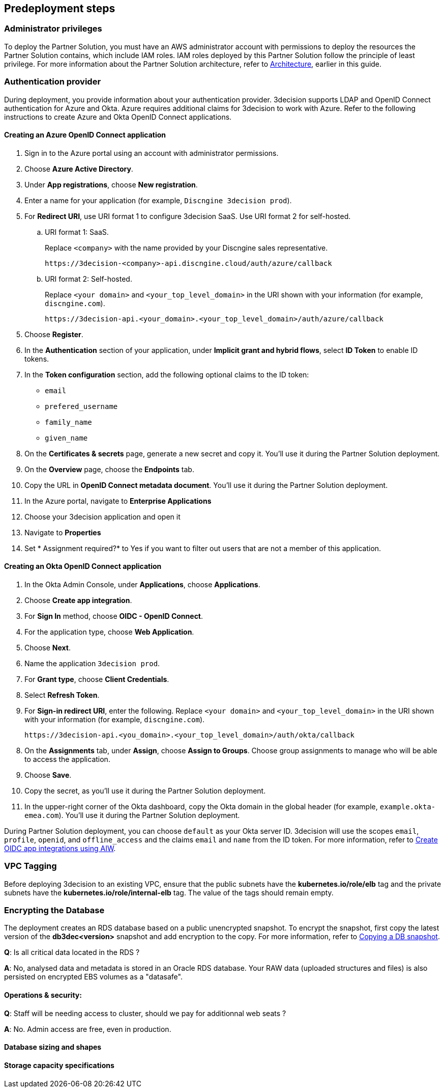 //Include any predeployment steps here, such as signing up for a Marketplace AMI or making any changes to a Partner account. If there are none leave this file empty.

== Predeployment steps

=== Administrator privileges

To deploy the Partner Solution, you must have an AWS administrator account with permissions to deploy the resources the Partner Solution contains, which include IAM roles. IAM roles deployed by this Partner Solution follow the principle of least privilege. For more information about the Partner Solution architecture, refer to link:#_architecture[Architecture], earlier in this guide.

=== Authentication provider

During deployment, you provide information about your authentication provider. 3decision supports LDAP and OpenID Connect authentication for Azure and Okta. Azure requires additional claims for 3decision to work with Azure. Refer to the following instructions to create Azure and Okta OpenID Connect applications.

==== Creating an Azure OpenID Connect application

. Sign in to the Azure portal using an account with administrator permissions.
. Choose *Azure Active Directory*.
. Under *App registrations*, choose *New registration*.
. Enter a name for your application (for example, `Discngine 3decision prod`).
. For *Redirect URI*, use URI format 1 to configure 3decision SaaS. Use URI format 2 for self-hosted.

.. URI format 1: SaaS.
+
Replace `<company>` with the name provided by your Discngine sales representative.
+
`\https://3decision-<company>-api.discngine.cloud/auth/azure/callback`

.. URI format 2: Self-hosted.
+
Replace `<your domain>` and `<your_top_level_domain>` in the URI shown with your information (for example, `discngine.com`).
+
`\https://3decision-api.<your_domain>.<your_top_level_domain>/auth/azure/callback`

[start=5]
. Choose *Register*.
. In the *Authentication* section of your application, under *Implicit grant and hybrid flows*, select *ID Token* to enable ID tokens.
. In the *Token configuration* section, add the following optional claims to the ID token:
- `email`
- `prefered_username`
- `family_name`
- `given_name`

. On the *Certificates & secrets* page, generate a new secret and copy it. You'll use it during the Partner Solution deployment.
. On the *Overview* page, choose the *Endpoints* tab.
. Copy the URL in *OpenID Connect metadata document*. You'll use it during the Partner Solution deployment.

. In the Azure portal, navigate to *Enterprise Applications*
. Choose your 3decision application and open it
. Navigate to *Properties*
. Set * Assignment required?* to Yes if you want to filter out users that are not a member of this application.

==== Creating an Okta OpenID Connect application

. In the Okta Admin Console, under *Applications*, choose *Applications*.
. Choose *Create app integration*.
. For *Sign In* method, choose *OIDC - OpenID Connect*.
. For the application type, choose *Web Application*.
. Choose *Next*.
. Name the application `3decision prod`.
. For *Grant type*, choose *Client Credentials*.
. Select *Refresh Token*.
. For *Sign-in redirect URI*, enter the following. Replace `<your domain>` and `<your_top_level_domain>` in the URI shown with your information (for example, `discngine.com`).

+
`\https://3decision-api.<you_domain>.<your_top_level_domain>/auth/okta/callback`

[start=8]
. On the *Assignments* tab, under *Assign*, choose *Assign to Groups*. Choose group assignments to manage who will be able to access the application.
. Choose *Save*.
. Copy the secret, as you'll use it during the Partner Solution deployment.
. In the upper-right corner of the Okta dashboard, copy the Okta domain in the global header (for example, `example.okta-emea.com`). You'll use it during the Partner Solution deployment.

During Partner Solution deployment, you can choose `default` as your Okta server ID. 3decision will use the scopes `email`, `profile`, `openid`, and `offline_access` and the claims `email` and `name` from the ID token. For more information, refer to https://help.okta.com/en/prod/Content/Topics/Apps/Apps_App_Integration_Wizard_OIDC.htm[Create OIDC app integrations using AIW^].

=== VPC Tagging

Before deploying 3decision to an existing VPC, ensure that the public subnets have the *kubernetes.io/role/elb* tag and the private subnets have the *kubernetes.io/role/internal-elb* tag. The value of the tags should remain empty.

=== Encrypting the Database

The deployment creates an RDS database based on a public unencrypted snapshot. To encrypt the snapshot, first copy the latest version of the **db3dec<version>** snapshot and add encryption to the copy. For more information, refer to https://docs.aws.amazon.com/AmazonRDS/latest/UserGuide/USER_CopySnapshot.html#copying_a_DB_snapshot[Copying a DB snapshot^].


//==== Automation

//*Q*: Concerning EC2 management, will there be any residual work needed for preparing the environment after the quickstart templates has been executed during deployment?

//*A*: Only EKS managed nodes are deployed, and as such no further work is needed.

//==== AWS platform overview

//*Q*: Any persistent nodes?

//*A*: Yes the minimal shape of the kubernetes cluster is 3 nodes.

*Q*: Is all critical data located in the RDS ?

*A*: No, analysed data and metadata is stored in an Oracle RDS database. Your RAW data (uploaded structures and files) is also persisted on encrypted EBS volumes as a "datasafe".

//TODO This is covered in the Architecture section.
//*Q*: Loadbalancing / failover ?

//*A*: The quickstart deploys an application load balancer (flexibility over network configuration is included in the cloudformation options, especially for Route53).


==== Operations & security:

//*Q*: Backup options?

//*A*: We highly recommend enabling RDS backups (done by default) and EBS volumes backups for failover/BCP: creating a new 3decision environement from backups using the cloudformation template is easy.

//*Q*: Patch management (who and how is this handled?)

//*A*: 3decision quickstart only use AWS managed services: EC2 nodes are managed by AWS. RDS database is AWS managed. No patching management is required.

//*Q*: Security patching of Bastion host ?
//*A*: By default, the bastion is not deployed. If you do chosse to deploy it, you will need to handle the patching.

//*Q*: Deployment & maintenance as a service ?

//*A*: If Discngine technical staff can be provided with sufficiant AWS privileges (AWS administration privileges), deployment and maintenance can be provided as extra support.

*Q*: Staff will be needing access to cluster, should we pay for additionnal web seats ?

*A*: No. Admin access are free, even in production.

//*Q*: How about structure upload documentation/requirement ?

//*A*: A full requirement list and documentation exists, please ask your 3decision sale contact to provide it.

//*Q*: Can continuous deployment can be configured ?

//*A*: No, CD only concerns the 3decision SaaS version. Updates will be deployed by the customer cluster manager. Update commands and instructions will be provided out of the box. Discngine will provide support for the updates too.

//*Q*: Will 3decision make HTTP calls to internet websites?

//*A*: Yes, 3decision synchronizes with public structures made available by the RCSB PDB (Research Collaboratory for Structural Bioinformatics PDB). The data synchronization uses the Rsync protocol.

//3decision calls the following domains:

//  * `rsync.ebi.ac.uk` on port 873
//  * `rsync.wwpdb.org` on ports 873 and 33444

==== Database sizing and shapes

//*Q*: What are sizing specs for the database ?

//*A*: Database shape for up to 20 users (concurrent) t3.xlarge is recommended. This can be increased during the deployment.

//Oracle RDS storage is 1Tb (extensible to 3Tb, some customers use up to 2Tb).

//*Q*: Sizing of storage:

//*A*: EBS: overall storage is ~1.2Tb.

//EBS volumes : 8 * 50Go + 1 * 8 Go + 1 * 512 Go

//*Q*: what is the minimal kubernetes nodes specs ?

//*A*: Customers are using application in different ways, and config may differ.

//The minimal configuration is three nodes. The recommended EC2 instance type for EKS worker nodes is `t3.xlarge`.

//*Q*: DB is Amazon ORACLE RDS?

//*A*: Yes, ORACLE RDS Standard edition

//License is included in the shape AWS (license included, and is charged over AWS consumption)

//*Q*: Sizing for cost estimates approach?

//*A*: With default sizing, the 3decision environement should cost around 1000euros per month.

//The best estimate is done by deploying a temporary 3decision environnement in an AWS sandbox and use AWS finops tools to track the costs for a sort period of time.


==== Storage capacity specifications

//*Q*: How much  storage space does a typical (3 Å resolution) Cryo-electron entry require- including meta data and the corresponding mrc file ?

//*A*: This is variable and highly dependent on your data. The mrc files can be over 1GB if the the system includs many protein chains but for typical drug discovery projectsn the CryoEM structure entries are 1-2 Mb and their associated mrc file 30-150 Mb.

//*Q*: How much does an Xray based structure, including all data, fill ?

//*A*: A typical x-ray file is between 100 KB and 1 MB. Associated data depends on customer data: Pdf files are within the same range, density maps are a bit larger (1Mb to 10Mb), word documents also within the range of 1Mb, etc.

//*Q*: Does Discngine have any average figures to draw on, from existing customers, in regards to amount of cloud storage that will be needed (i.e. in best, worst and most likely scenarios). These figures will be used to calculate expected storage usage, also for inputs to cost drivers and budgeting.

//*A*: EBS: overall storage is ~1.2Tb. RDS Oracle: 1Tb (extensible to 3Tb, some customers use up to 2Tb). You can roughly consider that uploading large scale datasets like Alphafold will require 1 additionnal Tb for EBS and 1 additionnal Tb for RDS.
